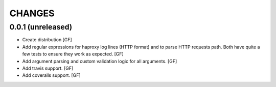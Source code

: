 CHANGES
=======


0.0.1 (unreleased)
------------------

- Create distribution
  [GF]

- Add regular expressions for haproxy log lines (HTTP format) and to
  parse HTTP requests path.
  Both have quite a few tests to ensure they work as expected.
  [GF]

- Add argument parsing and custom validation logic for all arguments.
  [GF]

- Add travis support.
  [GF]

- Add coveralls support.
  [GF]
